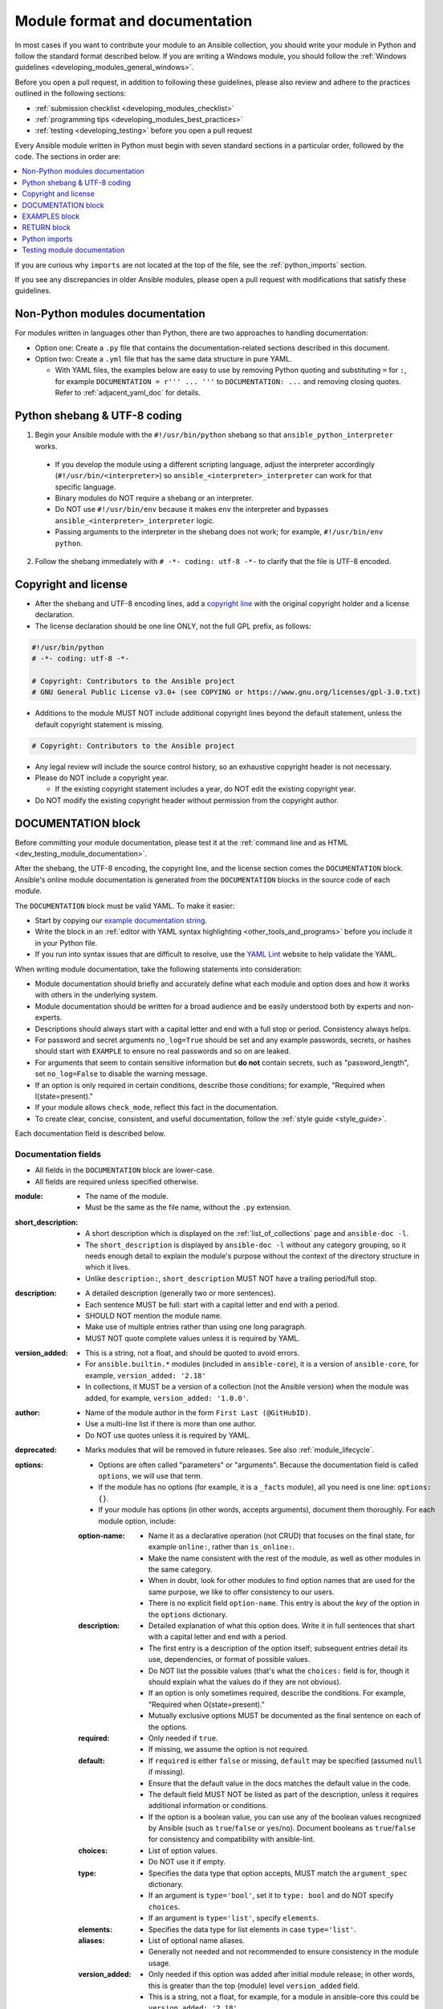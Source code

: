 .. _developing_modules_documenting:
.. _module_documenting:

*******************************
Module format and documentation
*******************************

In most cases if you want to contribute your module to an Ansible collection, you should write your module in Python and follow the standard format described below. If you are writing a Windows module, you should follow the :ref:`Windows guidelines <developing_modules_general_windows>`.

Before you open a pull request, in addition to following these guidelines, please also review and adhere to the practices outlined in the following sections:

* :ref:`submission checklist <developing_modules_checklist>`
* :ref:`programming tips <developing_modules_best_practices>`
* :ref:`testing <developing_testing>` before you open a pull request

Every Ansible module written in Python must begin with seven standard sections in a particular order, followed by the code. The sections in order are:

.. contents::
   :depth: 1
   :local:

If you are curious why ``imports`` are not located at the top of the file, see the :ref:`python_imports` section.

If you see any discrepancies in older Ansible modules, please open a pull request with modifications that satisfy these guidelines. 

Non-Python modules documentation
================================

For modules written in languages other than Python, there are two approaches to handling documentation:

* Option one: Create a ``.py`` file that contains the documentation-related sections described in this document.
* Option two: Create a ``.yml`` file that has the same data structure in pure YAML.

  * With YAML files, the examples below are easy to use by removing Python quoting and substituting ``=`` for ``:``, for example ``DOCUMENTATION = r''' ... '''`` to ``DOCUMENTATION: ...`` and removing closing quotes. Refer to :ref:`adjacent_yaml_doc` for details.

.. _shebang:

Python shebang & UTF-8 coding
=============================

1. Begin your Ansible module with the ``#!/usr/bin/python`` shebang so that ``ansible_python_interpreter`` works.

  * If you develop the module using a different scripting language, adjust the interpreter accordingly (``#!/usr/bin/<interpreter>``) so ``ansible_<interpreter>_interpreter`` can work for that specific language.
  * Binary modules do NOT require a shebang or an interpreter.
  * Do NOT use ``#!/usr/bin/env`` because it makes ``env`` the interpreter and bypasses ``ansible_<interpreter>_interpreter`` logic.
  * Passing arguments to the interpreter in the shebang does not work; for example, ``#!/usr/bin/env python``.

2. Follow the shebang immediately with ``# -*- coding: utf-8 -*-`` to clarify that the file is UTF-8 encoded.

.. _copyright:

Copyright and license
=====================

* After the shebang and UTF-8 encoding lines, add a `copyright line <https://www.linuxfoundation.org/blog/copyright-notices-in-open-source-software-projects/>`_ with the original copyright holder and a license declaration.
* The license declaration should be one line ONLY, not the full GPL prefix, as follows:

.. code-block:: python

    #!/usr/bin/python
    # -*- coding: utf-8 -*-

    # Copyright: Contributors to the Ansible project
    # GNU General Public License v3.0+ (see COPYING or https://www.gnu.org/licenses/gpl-3.0.txt)

* Additions to the module MUST NOT include additional copyright lines beyond the default statement, unless the default copyright statement is missing.

.. code-block:: python

    # Copyright: Contributors to the Ansible project

* Any legal review will include the source control history, so an exhaustive copyright header is not necessary.
* Please do NOT include a copyright year.

  * If the existing copyright statement includes a year, do NOT edit the existing copyright year.

* Do NOT modify the existing copyright header without permission from the copyright author.

.. _documentation_block:

DOCUMENTATION block
===================

Before committing your module documentation, please test it at the :ref:`command line and as HTML <dev_testing_module_documentation>`.

After the shebang, the UTF-8 encoding, the copyright line, and the license section comes the ``DOCUMENTATION`` block. Ansible's online module documentation is generated from the ``DOCUMENTATION`` blocks in the source code of each module.

The ``DOCUMENTATION`` block must be valid YAML. To make it easier:

* Start by copying our `example documentation string <https://github.com/ansible/ansible-documentation/blob/devel/examples/DOCUMENTATION.yml>`_.
* Write the block in an :ref:`editor with YAML syntax highlighting <other_tools_and_programs>` before you include it in your Python file.
* If you run into syntax issues that are difficult to resolve, use the `YAML Lint <http://www.yamllint.com/>`_ website to help validate the YAML.

When writing module documentation, take the following statements into consideration:

* Module documentation should briefly and accurately define what each module and option does and how it works with others in the underlying system.
* Module documentation should be written for a broad audience and be easily understood both by experts and non-experts.
* Descriptions should always start with a capital letter and end with a full stop or period. Consistency always helps.
* For password and secret arguments ``no_log=True`` should be set and any example passwords, secrets, or hashes should start with ``EXAMPLE`` to ensure no real passwords and so on are leaked.
* For arguments that seem to contain sensitive information but **do not** contain secrets, such as "password_length", set ``no_log=False`` to disable the warning message.
* If an option is only required in certain conditions, describe those conditions; for example, "Required when I(state=present)."
* If your module allows ``check_mode``, reflect this fact in the documentation.
* To create clear, concise, consistent, and useful documentation, follow the :ref:`style guide <style_guide>`.

Each documentation field is described below.

Documentation fields
--------------------

* All fields in the ``DOCUMENTATION`` block are lower-case.
* All fields are required unless specified otherwise.

:module:

  * The name of the module.
  * Must be the same as the file name, without the ``.py`` extension.

:short_description:

  * A short description which is displayed on the :ref:`list_of_collections` page and ``ansible-doc -l``.
  * The ``short_description`` is displayed by ``ansible-doc -l`` without any category grouping,
    so it needs enough detail to explain the module's purpose without the context of the directory structure in which it lives.
  * Unlike ``description:``, ``short_description`` MUST NOT have a trailing period/full stop.

:description:

  * A detailed description (generally two or more sentences).
  * Each sentence MUST be full: start with a capital letter and end with a period.
  * SHOULD NOT mention the module name.
  * Make use of multiple entries rather than using one long paragraph.
  * MUST NOT quote complete values unless it is required by YAML.

:version_added:

  * This is a string, not a float, and should be quoted to avoid errors.
  * For ``ansible.builtin.*`` modules (included in ``ansible-core``), it is a version of ``ansible-core``, for example, ``version_added: '2.18'``
  * In collections, it MUST be a version of a collection (not the Ansible version) when the module was added, for example, ``version_added: '1.0.0'``.

:author:

  * Name of the module author in the form ``First Last (@GitHubID)``.
  * Use a multi-line list if there is more than one author.
  * Do NOT use quotes unless it is required by YAML.

:deprecated:

  * Marks modules that will be removed in future releases. See also :ref:`module_lifecycle`.

:options:

  * Options are often called "parameters" or "arguments". Because the documentation field is called ``options``, we will use that term.
  * If the module has no options (for example, it is a ``_facts`` module), all you need is one line: ``options: {}``.
  * If your module has options (in other words, accepts arguments), document them thoroughly. For each module option, include:

  :option-name:

    * Name it as a declarative operation (not CRUD) that focuses on the final state, for example ``online:``, rather than ``is_online:``.
    * Make the name consistent with the rest of the module, as well as other modules in the same category.
    * When in doubt, look for other modules to find option names that are used for the same purpose, we like to offer consistency to our users.
    * There is no explicit field ``option-name``. This entry is about the *key* of the option in the ``options`` dictionary.

  :description:

    * Detailed explanation of what this option does. Write it in full sentences that shart with a capital letter and end with a period.
    * The first entry is a description of the option itself; subsequent entries detail its use, dependencies, or format of possible values.
    * Do NOT list the possible values (that's what the ``choices:`` field is for, though it should explain what the values do if they are not obvious).
    * If an option is only sometimes required, describe the conditions. For example, "Required when O(state=present)."
    * Mutually exclusive options MUST be documented as the final sentence on each of the options.

  :required:

    * Only needed if ``true``.
    * If missing, we assume the option is not required.

  :default:

    * If ``required`` is either ``false`` or missing, ``default`` may be specified (assumed ``null`` if missing).
    * Ensure that the default value in the docs matches the default value in the code.
    * The default field MUST NOT be listed as part of the description, unless it requires additional information or conditions.
    * If the option is a boolean value, you can use any of the boolean values recognized by Ansible
      (such as ``true``/``false`` or ``yes``/``no``).  Document booleans as ``true``/``false`` for consistency and compatibility with ansible-lint.

  :choices:

    * List of option values.
    * Do NOT use it if empty.

  :type:

    * Specifies the data type that option accepts, MUST match the ``argument_spec`` dictionary.
    * If an argument is ``type='bool'``, set it to ``type: bool`` and do NOT specify ``choices``.
    * If an argument is ``type='list'``, specify ``elements``.

  :elements:

    * Specifies the data type for list elements in case ``type='list'``.

  :aliases:
    * List of optional name aliases.
    * Generally not needed and not recommended to ensure consistency in the module usage.

  :version_added:

    * Only needed if this option was added after initial module release; in other words, this is greater than the top (module) level ``version_added`` field.
    * This is a string, not a float, for example, for a module in ansible-core this could be ``version_added: '2.18'``.
    * In collections, this MUST be the collection version the option was added to, not the Ansible version. For example, ``version_added: '1.0.0'``.

  :suboptions:

    * If this option takes a dict or list of dicts, you can define the structure here.
    * See :ansplugin:`azure.azcollection.azure_rm_securitygroup#module`, :ansplugin:`azure.azcollection.azure_rm_azurefirewall#module`, and :ansplugin:`openstack.cloud.baremetal_node_action#module` for examples.

:requirements:

  * List of requirements (if applicable).
  * Include minimum versions.

:seealso:

  * A list of references to other modules, documentation, or internet resources.
  * Because it is more prominent, use ``seealso`` for general references instead of ``notes`` or adding links to the module ``description``.
  * References to modules MUST use the FQCN or ``ansible.builtin`` for modules in ``ansible-core``.
  * Plugin references are supported since ansible-core 2.15.
  * A reference can be one of the following formats:


    .. code-block:: yaml+jinja

        seealso:

        # Reference by module name
        - module: cisco.aci.aci_tenant

        # Reference by module name, including description
        - module: cisco.aci.aci_tenant
          description: ACI module to create tenants on a Cisco ACI fabric.

        # Reference by plugin name
        - plugin: ansible.builtin.file
          plugin_type: lookup

        # Reference by plugin name, including description
        - plugin: ansible.builtin.file
          plugin_type: lookup
          description: You can use the ansible.builtin.file lookup to read files on the control node.

        # Reference by rST documentation anchor
        - ref: aci_guide
          description: Detailed information on how to manage your ACI infrastructure using Ansible.

        # Reference by rST documentation anchor (with custom title)
        - ref: The official Ansible ACI guide <aci_guide>
          description: Detailed information on how to manage your ACI infrastructure using Ansible.

        # Reference by Internet resource
        - name: APIC Management Information Model reference
          description: Complete reference of the APIC object model.
          link: https://developer.cisco.com/docs/apic-mim-ref/


  * If you use ``ref:`` to link to an anchor that is not associated with a title, you MUST add a title to the ref for the link to work correctly.

:attributes:

  * A dictionary mapping attribute names to dictionaries describing that attribute.
  * Usually attributes are provided by documentation fragments, for example ``ansible.builtin.action_common_attributes`` and its sub-fragments.
    Modules and plugins use the appropriate docs fragments and fill in the ``support``, ``details``, and potential attribute-specific other fields.

  :description:

    * Required.
    * A string or a list of strings. Each string is one paragraph.
    * Explanation of what this attribute does. It should be written in full sentences.

  :details:

    * Generally optional, but must be provided if ``support`` is ``partial``.
    * A string or a list of strings. Each string is one paragraph.
    * Describes how support might not work as expected by the user.

  :support:

    * Required.
    * Must be one of ``full``, ``none``, ``partial``, or ``N/A``.
    * Indicates whether this attribute is supported by this module or plugin.

  :membership:

    * MUST ONLY be provided for the attribute ``action_group``.
    * Lists the action groups this module or action is part of.
    * A string or a list of strings.

  :platforms:

    * MUST ONLY be used for the attribute ``platform``.
    * Lists the platforms the module or action supports.
    * A string or a list of strings.

  :version_added:

    * Only needed if this attribute's support was extended after the module/plugin was created, in other words, this is greater than the top (module) level ``version_added`` field.
    * This is a string, and not a float, for example, ``version_added: '2.3'``.
    * In collections, this must be the collection version the attribute's support was added to, not the Ansible version. For example, ``version_added: '1.0.0'``.

:notes:

  * Details of any important information that does not fit in one of the above sections.
  * Do NOT list ``check_mode`` or ``diff`` information under ``notes``. Use the ``attributes`` field instead.
  * Because it stands out better, use ``seealso`` for general references over the use of ``notes``.

.. _module_documents_linking:

Linking within module documentation
-----------------------------------

You can link from your module documentation to other module docs, other resources on docs.ansible.com, and resources elsewhere on the internet with the help of some pre-defined macros. The correct formats for these macros are:

* ``R()`` for cross-references with a heading (supported since Ansible 2.10). For example: ``See R(Cisco IOS Platform Guide,ios_platform_options)``. Use the RST anchor for the cross-reference. See :ref:`adding_anchors_rst` for details.

  * For links outside of your collection, use ``R()`` if available. Otherwise, use ``U()`` or ``L()`` with full URLs (not relative links).
  * To refer to a group of modules in a collection, use ``R()``. When a collection is not the right granularity, use ``C(..)``, for example:

    - ``Refer to the R(kubernetes.core collection, plugins_in_kubernetes.core) for information on managing kubernetes clusters.``
    - ``The C(win_*) modules (spread across several collections) allow you to manage various aspects of windows hosts.``

* ``L()`` for links with a heading. For example: ``See L(Ansible Automation Platform,https://www.ansible.com/products/automation-platform).`` As of Ansible 2.10, do not use ``L()`` for relative links between Ansible documentation and collection documentation.
* ``U()`` for URLs. For example: ``See U(https://www.ansible.com/products/automation-platform) for an overview.``
* ``M()`` for module names. For example: ``See also M(ansible.builtin.yum) or M(community.general.apt_rpm)``.

  * FQCNs MUST be used, short names will create broken links; use ``ansible.builtin`` for modules in ansible-core.

* ``P()`` for plugin names (supported since ansible-core 2.15). For example: ``See also P(ansible.builtin.file#lookup) or P(community.general.json_query#filter)``.

  * This can also reference roles: ``P(community.sops.install#role)``.
  * FQCNs must be used, short names will create broken links; use ``ansible.builtin`` for plugins in ansible-core.

.. note::

  If you are creating your own documentation site, you will need to use the `intersphinx extension <https://www.sphinx-doc.org/en/master/usage/extensions/intersphinx.html>`_ to convert ``R()`` and ``M()`` to the correct links.

.. _semantic_markup:

Semantic markup within module documentation
-------------------------------------------

Use the semantic markup to highlight option names, option values, and environment variables. The markup processor formats these highlighted terms in a uniform way. With semantic markup, we can modify how the output looks without changing underlying code.

The correct formats for semantic markup are as follows:

* ``O()`` for option names, whether mentioned alone or with values. For example: ``Required if O(state=present).`` and ``Use with O(force) to require secure access.``
* ``V()`` for option values when mentioned alone. For example: ``Possible values include V(monospace) and V(pretty).``
* ``RV()`` for return value names, whether mentioned alone or with values. For example: ``The module returns RV(changed=true) in case of changes.`` and ``Use the RV(stdout) return value for standard output.``
* ``E()`` for environment variables. For example: ``If not set, the environment variable E(ACME_PASSWORD) will be used.``

The parameters for these formatting functions can use escaping with backslashes: ``V(foo(bar="a\\b"\), baz)`` results in the formatted value ``foo(bar="a\b"), baz)``.

Rules for using O() and RV()
~~~~~~~~~~~~~~~~~~~~~~~~~~~~

Rules for using ``O()`` and ``RV()`` are very strict. You must follow syntax rules so that documentation renderers can create hyperlinks for the options and return values, respectively.

The allowed syntaxes are as follows:

* To reference an option for the current plugin/module, or the entrypoint of the current role (inside role entrypoint documentation), use ``O(option)`` and ``O(option=value)``.
* To reference an option for another entrypoint ``entrypoint`` from inside role documentation, use ``O(entrypoint:option)`` and ``O(entrypoint:option=name)``. The entrypoint information can be ignored by the documentation renderer, turned into a link to that entrypoint, or even directly to the option of that entrypoint.
* To reference an option for *another* plugin/module ``plugin.fqcn.name`` of type ``type``, use ``O(plugin.fqcn.name#type:option)`` and ``O(plugin.fqcn.name#type:option=value)``. For modules, use ``type=module``. The FQCN and plugin type can be ignored by the documentation renderer, turned into a link to that plugin, or even directly to the option of that plugin.
* To reference an option for entrypoint ``entrypoint`` of *another* role ``role.fqcn.name``, use ``O(role.fqcn.name#role:entrypoint:option)`` and ``O(role.fqcn.name#role:entrypoint:option=value)``. The FQCN and entrypoint information can be ignored by the documentation renderer, turned into a link to that entrypoint, or even directly to the option of that entrypoint.
* To reference options that do not exist (for example, options that were removed in an earlier version), use ``O(ignore:option)`` and ``O(ignore:option=value)``. The ``ignore:`` part will not be shown to the user by documentation rendering.

Option names can refer to suboptions by listing the path to the option separated by dots. For example, if you have an option ``foo`` with suboption ``bar``, then you must use ``O(foo.bar)`` to reference that suboption. You can add array indications like ``O(foo[].bar)`` or even ``O(foo[-1].bar)`` to indicate specific list elements. Everything between ``[`` and ``]`` pairs will be ignored to determine the real name of the option. For example, ``O(foo[foo | length - 1].bar[])`` results in the same link as ``O(foo.bar)``, but the text ``foo[foo | length - 1].bar[]`` displays instead of ``foo.bar``.

The same syntaxes can be used for ``RV()``, except that these will refer to return value names instead of option names; for example ``RV(ansible.builtin.service_facts#module:ansible_facts.services)`` refers to the :ansretval:`ansible.builtin.service_facts#module:ansible_facts.services` fact returned by the :ansplugin:`ansible.builtin.service_facts module <ansible.builtin.service_facts#module>`.

Format macros within module documentation
-----------------------------------------

While it is possible to use standard Ansible formatting macros to control the look of other terms in module documentation, you should do so sparingly.

Possible macros include the following:

* ``C()`` for ``monospace`` (code) text. For example: ``This module functions like the unix command C(foo).``
* ``B()`` for bold text.
* ``I()`` for italic text.
* ``HORIZONTALLINE`` for a horizontal rule (the ``<hr>`` html tag) to separate long descriptions.

Note that ``C()``, ``B()``, and ``I()`` do **not allow escaping**, and thus cannot contain the value ``)`` as it always ends the formatting sequence. If you need to use ``)`` inside ``C()``, we recommend to use ``V()`` instead; see the above section on semantic markup.

.. _module_docs_fragments:

Documentation fragments
-----------------------

If you are writing multiple related modules, they may share common documentation, such as options, authentication details, file mode settings, ``notes:`` or ``seealso:`` entries. Rather than duplicate that information in each module's ``DOCUMENTATION`` block, you can save it once as a doc_fragment plugin and then include it in each module's documentation.

In Ansible, shared documentation fragments are contained in a ``ModuleDocFragment`` class in `lib/ansible/plugins/doc_fragments/ <https://github.com/ansible/ansible/tree/devel/lib/ansible/plugins/doc_fragments>`_ or in the ``plugins/doc_fragments`` directory in a collection. To include a documentation fragment, add ``extends_documentation_fragment: FRAGMENT_NAME`` in your module documentation. Use the fully qualified collection name for the FRAGMENT_NAME (for example, ``kubernetes.core.k8s_auth_options``).

Modules should only use items from a doc fragment if the module will implement all of the interface documented there in a manner that behaves the same as the existing modules which import that fragment. The goal is that items imported from the doc fragment will behave identically when used in another module that imports the doc fragment.

By default, only the ``DOCUMENTATION`` property from a doc fragment is inserted into the module documentation. It is possible to define additional properties in the doc fragment in order to import only certain parts of a doc fragment or mix and match as appropriate. If a property is defined in both the doc fragment and the module, the module value overrides the doc fragment.

Here is an example doc fragment named ``example_fragment.py``:

.. code-block:: python

    class ModuleDocFragment(object):
        # Standard documentation
        DOCUMENTATION = r'''
        options:
          # options here
        '''

        # Additional section
        OTHER = r'''
        options:
          # other options here
        '''


To insert the contents of ``OTHER`` in a module:

.. code-block:: yaml+jinja

    extends_documentation_fragment: example_fragment.other

Or use both :

.. code-block:: yaml+jinja

    extends_documentation_fragment:
      - example_fragment
      - example_fragment.other

.. versionadded:: 2.8

Since Ansible 2.8, you can have user-supplied doc_fragments by using a ``doc_fragments`` directory adjacent to play or role, just like any other plugin.

For example, all AWS modules should include:

.. code-block:: yaml+jinja

    extends_documentation_fragment:
    - aws
    - ec2

:ref:`docfragments_collections` describes how to incorporate documentation fragments in a collection.

.. _examples_block:

EXAMPLES block
==============

Immediately after the ``DOCUMENTATION`` block comes the ``EXAMPLES`` block. Here you show users how your module works with real-world examples in multi-line plain-text YAML format. The best examples are ready for the user to copy and paste into a playbook. Review and update your examples with every change to your module.

If the module has integration tests, add the example you want to add to the integration tests to make sure it works.

Best practices are:

* Each example should include a ``name:`` line:

.. code-block:: text

    EXAMPLES = r'''
    - name: Ensure foo is installed
      namespace.collection.modulename:
        name: foo
        state: present
    '''

* The ``name:`` line should be capitalized and not include a trailing dot.
* Use a fully qualified collection name (FQCN) as a part of the module's name like in the example above.

  * For modules in ``ansible-core``, use the ``ansible.builtin.`` identifier, for example ``ansible.builtin.debug``.

* If your examples use boolean options, use true/false values. Since the documentation generates boolean values as true/false, having the examples use these values as well makes the module documentation more consistent.
* If your module returns facts that are often needed, consider adding an example of how to use them.

.. _return_block:

RETURN block
============

Right after the ``EXAMPLES`` block comes the ``RETURN`` block. This section documents the information the module returns for use by other modules.

If your module does not return anything (apart from the standard returns made by ansible-core), specify it as ``RETURN = r''' # '''``
Otherwise, for each value returned, provide the following fields. All the fields are required unless specified otherwise:

:return name:
  Name of the returned field.

  :description:
    Detailed description of what this value represents. Capitalized and with a trailing dot.
  :returned:
    When this value is returned, such as ``always``, ``changed`` or ``success``. This is a string and can contain any human-readable content.
  :type:
    Data type.
  :elements:
    If ``type='list'``, specifies the data type of the list's elements.
  :sample:
    One or more examples.
  :version_added:
    Only needed if this return was extended after initial module release, in other words, this is greater than the top (module) level ``version_added`` field.
    This is a string, and not a float, for example, ``version_added: '2.3'``.
  :contains:
    Optional. To describe nested return values, set ``type: dict``, or ``type: list``/``elements: dict``, or if you really have to, ``type: complex``, and repeat the elements above for each sub-field.

Here are two example ``RETURN`` sections, one with three simple fields and one with a complex nested field:

.. code-block:: text

    RETURN = r'''
    dest:
        description: Destination file/path.
        returned: success
        type: str
        sample: /path/to/file.txt
    src:
        description: Source file used for the copy on the target machine.
        returned: changed
        type: str
        sample: /home/httpd/.ansible/tmp/ansible-tmp-1423796390.97-147729857856000/source
    md5sum:
        description: MD5 checksum of the file after running copy.
        returned: when supported
        type: str
        sample: 2a5aeecc61dc98c4d780b14b330e3282
    '''

    RETURN = r'''
    packages:
        description: Information about package requirements.
        returned: success
        type: dict
        contains:
            missing:
                description: Packages that are missing from the system.
                returned: success
                type: list
                elements: str
                sample:
                    - libmysqlclient-dev
                    - libxml2-dev
            badversion:
                description: Packages that are installed but at bad versions.
                returned: success
                type: list
                elements: dict
                sample:
                    - package: libxml2-dev
                      version: 2.9.4+dfsg1-2
                      constraint: ">= 3.0"
    '''

.. _python_imports:

Python imports
==============

Immediately after the ``RETURN`` block, add the Python imports. All modules must use Python imports in the form:

.. code-block:: python

   from module_utils.basic import AnsibleModule

The use of "wildcard" imports such as ``from module_utils.basic import *`` is no longer allowed.

.. note:: Why don't the imports go first?

  Since the ``DOCUMENTATION``, ``EXAMPLES``, and ``RETURN`` blocks are essentially extra docstrings for the file and are not used by the module code itself, the import statements are placed after these special variables. Positioning the imports closer to the functional code helps consolidate related elements, improving readability, debugging, and overall comprehension.

.. _dev_testing_module_documentation:

Testing module documentation
============================

* Before committing your module documentation, please test it on the command line and as HTML as described on the :ref:`testing_module_documentation` page.
* To test documentation in collections, please see :ref:`build_collection_docsite`.
